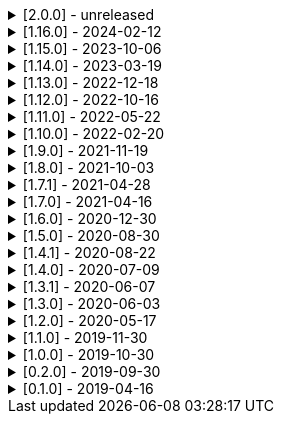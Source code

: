 .[2.0.0] - unreleased
[%collapsible]
====
[discrete]
=== Breaking Change

* https://github.com/serpro69/kotlin-faker/pull/259[#259] (:core) Replace java.util.Random with kotlin.random.Random
* https://github.com/serpro69/kotlin-faker/pull/246[#246] (:extension) Remove KSP from kotest-property extension
* https://github.com/serpro69/kotlin-faker/pull/219[#219] (:core) Extract faker's providers into several submodules of their own

[discrete]
=== Added

* https://github.com/serpro69/kotlin-faker/pull/267[#267] (:core) Add support for sealed classes in randomClassInstance
* https://github.com/serpro69/kotlin-faker/pull/266[#266] (:core) Add support for internal constructors in randomClassInstance
* https://github.com/serpro69/kotlin-faker/pull/260[#260] (:core) Add config strategy for default values of RandomClass instances
* https://github.com/serpro69/kotlin-faker/pull/258[#258] (:core) Add RandomClassProvider::randomClassInstance fun with KClass input
* https://github.com/serpro69/kotlin-faker/pull/254[#254] (:faker) Add Pictures faker
* https://github.com/serpro69/kotlin-faker/pull/245[#245] (:extension) Add extension for testing with BLNS
* https://github.com/serpro69/kotlin-faker/pull/243[#243] (:core) Add collection element and map k/v type gen for random class instance
* https://github.com/serpro69/kotlin-faker/pull/234[#234] (:extension) Add extension module for kotest property testing
* https://github.com/serpro69/kotlin-faker/pull/232[#232] (:core) Add support for alternative primary key when resolving values
* https://github.com/serpro69/kotlin-faker/pull/227[#227] Add BOM to manage faker versions
* https://github.com/serpro69/kotlin-faker/issues/222[#222] (:faker:databases) Create new Databases faker module
* https://github.com/serpro69/kotlin-faker/issues/218[#218] (:core) Allow creating custom fakers / generators

[discrete]
=== Changed

* https://github.com/serpro69/kotlin-faker/issues/249[#249] Publish all artifacts with the same version

++++
<details><summary><b>Cleaned-up tags:</b></summary>
<p>
++++
```bash
➜ git tag --list | grep -e 'faker-.*v2.0.0-rc.*' | xargs -I{} git tag --delete {}
Deleted tag 'faker-books-v2.0.0-rc.1' (was d7d01006)
Deleted tag 'faker-books-v2.0.0-rc.2' (was 5a1b993d)
Deleted tag 'faker-books-v2.0.0-rc.3' (was 306caa24)
Deleted tag 'faker-books-v2.0.0-rc.4' (was 2783626a)
Deleted tag 'faker-commerce-v2.0.0-rc.1' (was d7d01006)
Deleted tag 'faker-commerce-v2.0.0-rc.2' (was c29b243c)
Deleted tag 'faker-commerce-v2.0.0-rc.3' (was 036c2ccf)
Deleted tag 'faker-commerce-v2.0.0-rc.4' (was e0764054)
Deleted tag 'faker-creatures-v2.0.0-rc.1' (was d7d01006)
Deleted tag 'faker-creatures-v2.0.0-rc.2' (was 9d92cbca)
Deleted tag 'faker-creatures-v2.0.0-rc.3' (was 928a0a06)
Deleted tag 'faker-creatures-v2.0.0-rc.4' (was 2925c425)
Deleted tag 'faker-databases-v2.0.0-rc.1' (was 37c8f34e)
Deleted tag 'faker-databases-v2.0.0-rc.2' (was 7f01d507)
Deleted tag 'faker-databases-v2.0.0-rc.3' (was 3c9bd650)
Deleted tag 'faker-edu-v2.0.0-rc.1' (was d7d01006)
Deleted tag 'faker-edu-v2.0.0-rc.2' (was f5672634)
Deleted tag 'faker-edu-v2.0.0-rc.3' (was c7c889a8)
Deleted tag 'faker-edu-v2.0.0-rc.4' (was 96602cb8)
Deleted tag 'faker-games-v2.0.0-rc.1' (was d7d01006)
Deleted tag 'faker-games-v2.0.0-rc.2' (was da487701)
Deleted tag 'faker-games-v2.0.0-rc.3' (was 7ec46be9)
Deleted tag 'faker-games-v2.0.0-rc.4' (was 94233f02)
Deleted tag 'faker-humor-v2.0.0-rc.1' (was d7d01006)
Deleted tag 'faker-humor-v2.0.0-rc.2' (was 16431204)
Deleted tag 'faker-humor-v2.0.0-rc.3' (was a5c4f3fe)
Deleted tag 'faker-humor-v2.0.0-rc.4' (was 828b3579)
Deleted tag 'faker-japmedia-v2.0.0-rc.1' (was d7d01006)
Deleted tag 'faker-japmedia-v2.0.0-rc.2' (was a1d0f685)
Deleted tag 'faker-japmedia-v2.0.0-rc.3' (was 877bb934)
Deleted tag 'faker-japmedia-v2.0.0-rc.4' (was 2fece179)
Deleted tag 'faker-lorem-v2.0.0-rc.1' (was d7d01006)
Deleted tag 'faker-lorem-v2.0.0-rc.2' (was 8bade88d)
Deleted tag 'faker-lorem-v2.0.0-rc.3' (was 069835f9)
Deleted tag 'faker-lorem-v2.0.0-rc.4' (was d4b6a878)
Deleted tag 'faker-misc-v2.0.0-rc.1' (was d7d01006)
Deleted tag 'faker-misc-v2.0.0-rc.2' (was ccc4795d)
Deleted tag 'faker-misc-v2.0.0-rc.3' (was 68c43b3c)
Deleted tag 'faker-misc-v2.0.0-rc.4' (was a34edb67)
Deleted tag 'faker-movies-v2.0.0-rc.1' (was d7d01006)
Deleted tag 'faker-movies-v2.0.0-rc.2' (was c2089d94)
Deleted tag 'faker-movies-v2.0.0-rc.3' (was a4d5d663)
Deleted tag 'faker-movies-v2.0.0-rc.4' (was 8f0bbdd9)
Deleted tag 'faker-music-v2.0.0-rc.1' (was d7d01006)
Deleted tag 'faker-music-v2.0.0-rc.2' (was 4f080065)
Deleted tag 'faker-music-v2.0.0-rc.3' (was 02445b0c)
Deleted tag 'faker-music-v2.0.0-rc.4' (was c8c74405)
Deleted tag 'faker-sports-v2.0.0-rc.1' (was d7d01006)
Deleted tag 'faker-sports-v2.0.0-rc.2' (was 99f07075)
Deleted tag 'faker-sports-v2.0.0-rc.3' (was f83980e5)
Deleted tag 'faker-sports-v2.0.0-rc.4' (was 392c74c1)
Deleted tag 'faker-tech-v2.0.0-rc.1' (was d7d01006)
Deleted tag 'faker-tech-v2.0.0-rc.2' (was e2f8c5b1)
Deleted tag 'faker-tech-v2.0.0-rc.3' (was 1572e6f8)
Deleted tag 'faker-tech-v2.0.0-rc.4' (was 2bc3b63e)
Deleted tag 'faker-travel-v2.0.0-rc.1' (was d7d01006)
Deleted tag 'faker-travel-v2.0.0-rc.2' (was 7ef5850c)
Deleted tag 'faker-travel-v2.0.0-rc.3' (was 823b7e0b)
Deleted tag 'faker-travel-v2.0.0-rc.4' (was 58fc8567)
Deleted tag 'faker-tvshows-v2.0.0-rc.1' (was d7d01006)
Deleted tag 'faker-tvshows-v2.0.0-rc.2' (was c27508d8)
Deleted tag 'faker-tvshows-v2.0.0-rc.3' (was d016c24e)
Deleted tag 'faker-tvshows-v2.0.0-rc.4' (was 6e3c8743)

➜ git tag --list | grep -e 'ext-.*v2.0.0-rc.*' | xargs -I{} git tag --delete {}
Deleted tag 'ext-blns-v2.0.0-rc.6' (was c6028cd1)
Deleted tag 'ext-kotest-property-ksp-v2.0.0-rc.1' (was 7e5fe034)
Deleted tag 'ext-kotest-property-v2.0.0-rc.1' (was 1464550b)
Deleted tag 'ext-kotest-property-v2.0.0-rc.2' (was 64d5125e)
```
++++
</p>
</details>
++++

* https://github.com/serpro69/kotlin-faker/pull/252[#252] (:core) Get rid of reflection in `FakerService`

[discrete]
=== Fixed

* https://github.com/serpro69/kotlin-faker/pull/240[#240] (:core) Fix NoSuchElementException in `uk.company.name`
** Also fixes `uk.name.first_name` and `uk.name.last_name` to return both male and female names.
* https://github.com/serpro69/kotlin-faker/issues/207[#207] (:core) Regexify generates invalid value
* https://github.com/serpro69/kotlin-faker/issues/208[#208] (:core) Regexify fails with StackOverflowError

[discrete]
=== Other

* https://github.com/serpro69/kotlin-faker/pull/248[#248] Update kotlin to 2.x, update and cleanup other dependencies
* https://github.com/serpro69/kotlin-faker/issues/247[#247] Remove most logic from root build.gradle file
* (:docs) Convert `docs` submodule to a standalone gradle project

====

.[1.16.0] - 2024-02-12
[%collapsible]
====
[discrete]
=== Breaking Change

* https://github.com/serpro69/kotlin-faker/pull/214[#214] (:core) Update `Faker#internet#domain` function which affects returned values
* https://github.com/serpro69/kotlin-faker/pull/213[#213] (:core) Add support for unique data generation to `Faker#random`

[discrete]
=== Added

* https://github.com/serpro69/kotlin-faker/pull/215[#215] (:core) Add IPv4, IPv6 and MAC address generation to `Internet`
** `iPv4Address()`
** `publicIPv4Address()`
** `privateIPv4Address()`
** `iPv6Address()`
** `macAddress()`
* https://github.com/serpro69/kotlin-faker/pull/214[#214] (:core) Update dictionary files, including:
** Data and functions in existing data providers
** `Faker().internet.domain()` now takes optional argument and produces a "safe-domain" (ending with `.example` or `.test`)
** Updates to existing localized dictionaries + one new locale
* https://github.com/serpro69/kotlin-faker/issues/208[#208] (:core) Allow `StringProvider#regexify` to take Regex as input
* https://github.com/serpro69/kotlin-faker/pull/202[#202] (:core) Allow `randomClassInstance` to directly use predefined generators

++++
<details><summary><h3>New Data Providers</h3></summary>
<p>
++++
* `smashing_pumpkins`
* `the_room`
++++
</p>
</details>
++++

++++
<details><summary><h3>New Locales</h3></summary>
<p>
++++
* `en-KE`
++++
</p>
</details>
++++

[discrete]
=== Fixed

* https://github.com/serpro69/kotlin-faker/pull/205[#205] (:core) Fix `Person.birthDate` range error during leap year
* https://github.com/serpro69/kotlin-faker/issues/204[#204] (:core) Fix RandomClassProvider handling "constructor-less" types in collections

====

.[1.15.0] - 2023-10-06
[%collapsible]
====
[discrete]
=== Added

* https://github.com/serpro69/kotlin-faker/pull/195[#195] (:core) Update dictionary files, including:
** Data and functions in existing data providers, including new functions:
*** `Faker().company.department()`
*** `Faker().dnd.name...`
*** `Faker().internet.safeDomainSuffix()`
*** `Faker().southPark.episodes()`
** Updates to existing localized dictionaries
* https://github.com/serpro69/kotlin-faker/pull/197[#197] (:cli-bot) Render sub-providers functions in cli output
* https://github.com/serpro69/kotlin-faker/pull/200[#200] (:core) Add new data providers

++++
<details><summary><h3>New Data Providers</h3></summary>
<p>
++++
* `archer`
* `final_fantasy_xiv`
* `mitch_hedberg`
* `train_station`
++++
</p>
</details>
++++

[discrete]
=== Changed

* https://github.com/serpro69/kotlin-faker/pull/197[#197] (:cli-bot) Change cli `lookup` command to return matching providers by name

[discrete]
=== Fixed

* https://github.com/serpro69/kotlin-faker/pull/188[#188] (:core) Fix postcode for en-GB locale
* https://github.com/serpro69/kotlin-faker/pull/193[#193] (:core) Fix localized postcodes with regex patterns

====

.[1.14.0] - 2023-03-19
[%collapsible]
====
[discrete]
=== Added

* https://github.com/serpro69/kotlin-faker/pull/179[#179] (:core) Add parameter info context to user defined generators
* https://github.com/serpro69/kotlin-faker/pull/176[#176], https://github.com/serpro69/kotlin-faker/pull/182[#182], https://github.com/serpro69/kotlin-faker/pull/183[#183], (:core) Update dictionary files, including:
** Data and functions in existing data providers
*** `Faker().food.allergens()`
** Updates to existing localized dictionaries

++++
<details><summary><h3>New Data Providers</h3></summary>
<p>
++++
* `airport`
* `avatar`
* `chess`
* `cowboy_bebop`
* `spongebob`
++++
</p>
</details>
++++

[discrete]
=== Other

* https://github.com/serpro69/kotlin-faker/pull/181[#181] (:core) Add context to exception when `randomClassInstance` fails

====

.[1.13.0] - 2022-12-18
[%collapsible]
====
[discrete]
=== Added

* https://github.com/serpro69/kotlin-faker/pull/164[#164] Add possibility to configure `RandomClassProvider` on higher levels
* https://github.com/serpro69/kotlin-faker/pull/165[#165] Add `copy` and `new` functions to `RandomClassProvider`

[discrete]
=== Changed

* https://github.com/serpro69/kotlin-faker/pull/159[#159] Change format of dictionary files from yml to json

[discrete]
=== Fixed

* https://github.com/serpro69/kotlin-faker/pull/161[#161] Fix empty lists as parameter values
* https://github.com/serpro69/kotlin-faker/pull/171[#171] Fix locale fallback
* https://github.com/serpro69/kotlin-faker/pull/173[#173] Fix phoneNumber generation for `en-US` locale

[discrete]
=== Other

* https://github.com/serpro69/kotlin-faker/pull/168[#168] Reduce faker's shadowed jar size

====

.[1.12.0] - 2022-10-16
[%collapsible]
====
[discrete]
=== Added

* https://github.com/serpro69/kotlin-faker/pull/134[#134] Overload `RandomService#randomSublist` and `RandomService#randomSubset` with `sizeRange` parameter
* https://github.com/serpro69/kotlin-faker/pull/144[#144] Add index and punctuation chars support to `RandomService#randomString`
* https://github.com/serpro69/kotlin-faker/pull/154[#154] New `CryptographyProvider` for generating random sha sums
* https://github.com/serpro69/kotlin-faker/pull/155[#155] (:core) Update dictionary files, including:
** Data and functions in existing data providers
** Updates to existing localized dictionaries

++++
<details><summary><h3>New Data Providers</h3></summary>
<p>
++++
* `hackers`
* `mountaineering`
* `sport`
* `tarkov`
++++
</p>
</details>
++++

[discrete]
=== Changed

* https://github.com/serpro69/kotlin-faker/pull/135[#135] Initialize Faker data providers lazily

[discrete]
=== Fixed

* https://github.com/serpro69/kotlin-faker/issues/136[#136] Parameter 'streets' not found in 'ADDRESS' category
* https://github.com/serpro69/kotlin-faker/issues/137[#137] Parameter 'category' not found in 'COMPANY' category for 'ja' locale
* https://github.com/serpro69/kotlin-faker/issues/138[#138] Parameter 'zip_code' not found in 'ADDRESS' category for 'fr' locale
* https://github.com/serpro69/kotlin-faker/issues/140[#140] Fix NPE when generating CurrencySymbol with non 'en' locale
* https://github.com/serpro69/kotlin-faker/pull/142[#142] Fix unique localized category keys missing from dictionary
* https://github.com/serpro69/kotlin-faker/pull/146[#146] Fix `RandomService#randomString` for some eng-lang locales
* https://github.com/serpro69/kotlin-faker/issues/148[#148] Fix StarWars quotes by character

[discrete]
=== Docs

* https://github.com/serpro69/kotlin-faker/pull/130[#130] Document how to add new data providers
====

.[1.11.0] - 2022-05-22
[%collapsible]
====
[discrete]
=== Added

* https://github.com/serpro69/kotlin-faker/pull/122[#122] (:core) Add (unique) `numerify`, `letterify`, `bothify` and `regexify` functions through `StringProvider`
* https://github.com/serpro69/kotlin-faker/pull/129[#129] (:core) Update dictionary files, including:
* New data and functions in existing data providers
* Updates to existing localized dictionaries
** Especially notable for `fr` and `ja` locales as they now, similarly to `en` locale, contain multiple dict files per locale
* New localized dictionaries for `es-AR`, `lt` and `mi-NZ` locales

++++
<details><summary><h3>New Data Providers</h3></summary>
<p>
++++
* `adjective`
* `australia`
* `bible`
* `bird`
* `brooklynNineNine`
* `camera`
* `clashOfClans`
* `conan`
* `doraemon`
* `emotion`
* `finalSpace`
* `fmaBrotherhood`
* `hobby`
* `howToTrainYourDragon`
* `jackHandey`
* `kamenRIder`
* `mountain`
* `naruto`
* `room`
* `studioGhibli`
* `superMario`
* `supernatural`
* `tea`
* `theKingkillerChronicle`
* `theOffice`
* `tolkien`
* `touhou`
* `tron`
* `volleyball`
++++
</p>
</details>
++++

[discrete]
=== Changed

* Some functions will now accept enum-typed parameters instead of strings
* Add deprecation warnings to some functions due to upstream changes in yml dict files

[discrete]
=== Fixed

* https://github.com/serpro69/kotlin-faker/issues/125[#125] (:core) Generating postcode with locale "nl" gives back expression rather than result
====

.[1.10.0] - 2022-02-20
[%collapsible]
====
[discrete]
=== Added

* https://github.com/serpro69/kotlin-faker/pull/115[#115] (:core) Add Crossfit® provider to Faker
* https://github.com/serpro69/kotlin-faker/pull/117[#117] (:core) Add namedParameterGenerator for RandomProvider#randomClassInstance
* https://github.com/serpro69/kotlin-faker/pull/118[#118] (:core) Add support for chained parameter expressions in yml dicts
* https://github.com/serpro69/kotlin-faker/pull/55[#55] (:core) Add missing 'Educator' functionality
* https://github.com/serpro69/kotlin-faker/pull/53[#53] (:core) Implement 'Finance' functions

[discrete]
=== Fixed

* https://github.com/serpro69/kotlin-faker/pull/54[#54] (:core) Incorrect return values for `Vehicle#licence_plate(_by_state)`
====

.[1.9.0] - 2021-11-19
[%collapsible]
====
[discrete]
=== Added

* https://github.com/serpro69/kotlin-faker/issues/103[#103] (:core) Add support for `Collection` types in `RandomProvider#randomClassInstance`
* https://github.com/serpro69/kotlin-faker/issues/96[#96] (:core) Add `randomSubset` and `randomSublist` to `RandomService`
* https://github.com/serpro69/kotlin-faker/issues/92[#92] (:core) Add `randomString` function to `RandomService`
* https://github.com/serpro69/kotlin-faker/issues/86[#86] (:core) Generate birth-date based on the age

[discrete]
=== Changed

* https://github.com/serpro69/kotlin-faker/issues/108[#108] Update kotlin to 1.6.0
* https://github.com/serpro69/kotlin-faker/issues/100[#100] (:core) Add deprecation warning for `RandomService#nextString` since it's going to be replaced with `RandomService#randomString`
* https://github.com/serpro69/kotlin-faker/issues/97[#97] (:core) Change `RandomService#nextString` to generate strings only within given locale

[discrete]
=== Fixed

* https://github.com/serpro69/kotlin-faker/issues/104[#104] (:core) `RandomProvider#randomClassInstance` : 'No suitable constructor found' for primitive classes
====

.[1.8.0] - 2021-10-03
[%collapsible]
====
[discrete]
=== Added

* https://github.com/serpro69/kotlin-faker/issues/67[#67] (:core) Access to `RandomService` through `Faker` for generating random `Int`, `Double`, `Float`, etc.
* https://github.com/serpro69/kotlin-faker/pull/77[#77] (:core) Extra functionality to `RandomService` - `nextEnum()`, `nextUUID()`, `nextLong(bound)` functions.
* https://github.com/serpro69/kotlin-faker/pull/69[#69] (:core) Passing `seed` directly to `FakerConfig` instead of through `java.util.Random` instance
* https://github.com/serpro69/kotlin-faker/pull/71[#71] (:core) DSL for creating and configuring `Faker`
* https://github.com/serpro69/kotlin-faker/pull/78[#78] (:core) Support sealed classes in `RandomProvider#randomClassInstance` fun
* https://github.com/serpro69/kotlin-faker/pull/88[#88] (:core) Postpone initialization of FakerConfig through the Builder

[discrete]
=== Changed

* Configurable `length` of the string generated with `RandomService#nextString`

[discrete]
=== Fixed

* https://github.com/serpro69/kotlin-faker/issues/65[#65] (:core) Could not initialize class `io.github.serpro69.kfaker.Mapper` with SpringBoot `2.4.x`
* https://github.com/serpro69/kotlin-faker/issues/60[#60] (:core) Move out of Bintray/Jcenter
* https://github.com/serpro69/kotlin-faker/issues/79[#79] (:core) java.lang.NoClassDefFoundError: org/yaml/snakeyaml/error/YAMLException
* https://github.com/serpro69/kotlin-faker/issues/81[#81] (:core) `RandomProvider#randomClassInstance` fails for object types
* https://github.com/serpro69/kotlin-faker/pull/90[#90] (:core) Android `java.lang.NoClassDefFoundError: FakerService$$ExternalSyntheticLambda1`
* https://github.com/serpro69/kotlin-faker/pull/87[#87] (:core) Parameter 'city_root' not found in 'address' category
* https://github.com/serpro69/kotlin-faker/pull/89[#89] (:core) Parameter 'male_last_name' not found in 'name' category for "ru" locale
====

.[1.7.1] - 2021-04-28
[%collapsible]
====
[discrete]
=== Fixed

* https://github.com/serpro69/kotlin-faker/pull/45[#45] (:core) Parameter 'city_name' not found in 'address'
====

.[1.7.0] - 2021-04-16
[%collapsible]
====
[discrete]
=== Added

* https://github.com/serpro69/kotlin-faker/pull/59[#59] (:core) Random money amount
* https://github.com/serpro69/kotlin-faker/pull/62[#62] (:core) Add nullable types to random provider type generator
====

.[1.6.0] - 2020-12-30
[%collapsible]
====
[discrete]
=== Added

* https://github.com/serpro69/kotlin-faker/pull/44[#44] (:core) Add support for random instance configuration.
* https://github.com/serpro69/kotlin-faker/issues/47[#47] (:core) Publish release candidates to bintray
* https://github.com/serpro69/kotlin-faker/issues/49[#49] (:core) Unique values exclusions with wildcards
* https://github.com/serpro69/kotlin-faker/issues/46[#46] (:core) Support deterministic constructor selection for randomClassInstance

[discrete]
=== Fixed

* https://github.com/serpro69/kotlin-faker/issues/26[#26] (:core) Parameter '4' not found in 'vehicle' category
* https://github.com/serpro69/kotlin-faker/issues/48[#48] (:core) streetFighter#moves: class java.util.LinkedHashMap cannot be cast to class java.lang.String
* https://github.com/serpro69/kotlin-faker/issues/50[#50] (:core) Horseman spelt wrong
* https://github.com/serpro69/kotlin-faker/issues/56[#56] (:core) Values with single '?' char are not always letterified

[discrete]
=== Changed

* (:core) Configuration for generation of unique values.
Old functionality is deprecated and will be removed in future releases.
This relates to changes in [#49](https://github.com/serpro69/kotlin-faker/issues/49)
====

.[1.5.0] - 2020-08-30
[%collapsible]
====
[discrete]
=== Added

* https://github.com/serpro69/kotlin-faker/issues/40[#40] (:core) Add enum support for `RandomProvider`
* https://github.com/serpro69/kotlin-faker/issues/39[#39] (:core) Update dict files.
* Including new functions in existing providers:
* `aquaTeenHungerForce.quote()`
* `dnd.cities()`
* `dnd.languages()`
* `dnd.meleeWeapons()`
* `dnd.monsters()`
* `dnd.races()` - replaces deprecated `species()` function.
* `dnd.rangedWeapons()`
* `heroesOfTheStorm.classNames()` - replaces deprecated `classes()` function
* `movie.title()`
* `name.neutralFirstName()`
* `phish.albums()`
* `phish.musicians()`
* `phish.songs()` - replaces deprecated `song()` function
* `simpsons.episodeTitles()`
* Including new `faker` providers:
* `barcode`
* `bigBangTheory`
* `drivingLicense`
* `drone`
* `futurama`
* `minecraft`
* `prince`
* `rush`
* `streetFighter`

[discrete]
=== Changed

* https://github.com/serpro69/kotlin-faker/issues/32[#32] Upgrade kotlin to 1.4.0
====

.[1.4.1] - 2020-08-22
[%collapsible]
====
[discrete]
=== Added

* https://github.com/serpro69/kotlin-faker/issues/41[#41] publish to maven central
====

.[1.4.0] - 2020-07-09
[%collapsible]
====
[discrete]
=== Fixed

* https://github.com/serpro69/kotlin-faker/issues/36[#36] Build native-image before uploading to bintray

[discrete]
=== Changed

* https://github.com/serpro69/kotlin-faker/issues/37[#37] Revisit automated builds for patches

[discrete]
=== Added

* https://github.com/serpro69/kotlin-faker/issues/34[#34] (:core) 8 new providers:
* `warhammerFantasy`
* `suits`
* `show`
* `pearlJam`
* `departed`
* `control`
* `dnd`
* `blood`
* https://github.com/serpro69/kotlin-faker/issues/33[#33] (:cli-bot) partial matching for provider names
====

.[1.3.1] - 2020-06-07
[%collapsible]
====
[discrete]
=== Fixed

* https://github.com/serpro69/kotlin-faker/issues/27[#27] Resolving partially-localized provider functions with secondary_key
====

.[1.3.0] - 2020-06-03
[%collapsible]
====
[discrete]
=== Added

* https://github.com/serpro69/kotlin-faker/issues/24[#24] faker-bot cli application
* Automated releases to github

[discrete]
=== Changed

* https://github.com/serpro69/kotlin-faker/issues/29[#29] Remove classgraph dependency
* Split core faker functionality and cli bot application into sub-projects.
====

.[1.2.0] - 2020-05-17
[%collapsible]
====
[discrete]
=== Added

* 3 new providers: `chiquito`, `computer`, and `rajnikanth`
* New functions to existing providers:
* `address.cityWithState()`
* `address.mailbox()`
* `gender.shortBinaryTypes()`
* `educator` provider changed completely due to new dict file structure
* Upgrades to existing dict files
* Automated versioning (patches only) and deploys

[discrete]
=== Fixed

* https://github.com/serpro69/kotlin-faker/issues/18[#18] Visibility of `randomClassInstance()` function in [RandomProvider](core/src/main/kotlin/io/github/serpro69/kfaker/provider/RandomProvider.kt) class
* https://github.com/serpro69/kotlin-faker/issues/20[#20] Issues with FasterXML Jackson 2.10.1
====

.[1.1.0] - 2019-11-30
[%collapsible]
====
[discrete]
=== Added

* 3 new providers: `game`, `horse`, and `opera`
* 2 new locales: `th` and `en-TH`
* New functions to existing providers:
* `cannabis.brands()`
* `company.sicCode()`
* `internet.email(name)`
* `internet.safeEmail(name)`

[discrete]
=== Changed

* Rename functions as per changes in the dictionary files:
* `drWho.villians()` -> `drWho.villains()`
* `space.launchVehicule()` -> `space.launchVehicle()`
* Updated all dictionary files incl. localizations

[discrete]
=== Fixed

* https://github.com/serpro69/kotlin-faker/issues/15[#15] Sources artifact is empty
====

.[1.0.0] - 2019-10-30
[%collapsible]
====
[discrete]
=== Added

* `FakerConfig` for configuration of `Faker` instance
* https://github.com/serpro69/kotlin-faker/issues/7[#7] Generation of unique values through `Faker` instance and separate providers
* https://github.com/serpro69/kotlin-faker/issues/8[#8] Exclusion of generated values for global unique generator
* https://github.com/serpro69/kotlin-faker/issues/12[#12] Generation of email addresses to `Internet` provider

[discrete]
=== Changed

* Make `Faker` a class instead of singleton object
* https://github.com/serpro69/kotlin-faker/issues/13[#13] Rename `Internet.safeEmail` to `Internet.domain`
====

.[0.2.0] - 2019-09-30
[%collapsible]
====
[discrete]
=== Added

* https://github.com/serpro69/kotlin-faker/issues/1[#1] Random class instance generator
* https://github.com/serpro69/kotlin-faker/issues/2[#2] Support for deterministic random
====

.[0.1.0] - 2019-04-16
[%collapsible]
====
[discrete]
=== Added

* Generator of fake data for the majority of .yml files
* Readme containing installation and usage examples
* This changelog file
* CI through travis
* Publishing to bintray

[discrete]
=== Fixed

* https://github.com/serpro69/kotlin-faker/issues/3[#3] Initializing faker with invalid locale
* https://github.com/serpro69/kotlin-faker/issues/4[#4] Resolving "separator" category
* https://github.com/serpro69/kotlin-faker/issues/5[#5] Reading .yml files from compiled .jar
====
